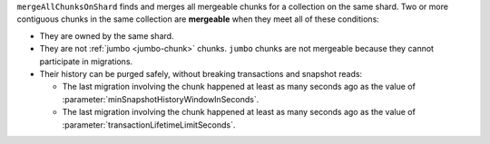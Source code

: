 ``mergeAllChunksOnShard`` finds and merges all mergeable chunks for a 
collection on the same shard. Two or more contiguous chunks in the same 
collection are **mergeable** when they meet all of these conditions: 

- They are owned by the same shard.
- They are not :ref:`jumbo <jumbo-chunk>` chunks. ``jumbo`` chunks are 
  not mergeable because they cannot participate in migrations.
- Their history can be purged safely, without breaking transactions and 
  snapshot reads:

  - The last migration involving the chunk happened at least as many
    seconds ago as the value of 
    :parameter:`minSnapshotHistoryWindowInSeconds`.
  - The last migration involving the chunk happened at least as many 
    seconds ago as the value of 
    :parameter:`transactionLifetimeLimitSeconds`.

